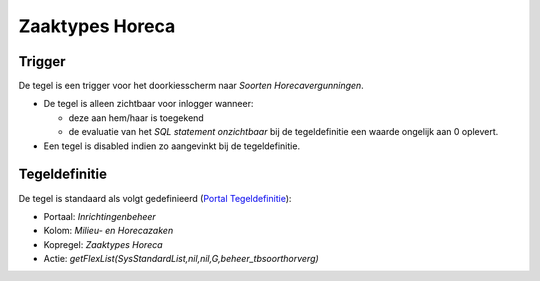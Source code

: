 Zaaktypes Horeca
================

Trigger
-------

De tegel is een trigger voor het doorkiesscherm naar *Soorten
Horecavergunningen*.

-  De tegel is alleen zichtbaar voor inlogger wanneer:

   -  deze aan hem/haar is toegekend
   -  de evaluatie van het *SQL statement onzichtbaar* bij de
      tegeldefinitie een waarde ongelijk aan 0 oplevert.

-  Een tegel is disabled indien zo aangevinkt bij de tegeldefinitie.

Tegeldefinitie
--------------

De tegel is standaard als volgt gedefinieerd (`Portal
Tegeldefinitie </docs/instellen_inrichten/portaldefinitie/portal_tegel.md>`__):

-  Portaal: *Inrichtingenbeheer*
-  Kolom: *Milieu- en Horecazaken*
-  Kopregel: *Zaaktypes Horeca*
-  Actie: *getFlexList(SysStandardList,nil,nil,G,beheer_tbsoorthorverg)*
